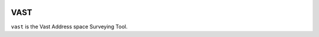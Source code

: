 .. image:: https://travis-ci.org/mattboyer/vast.svg?branch=master
    :target: https://travis-ci.org/mattboyer/vast

.. image:: https://coveralls.io/repos/mattboyer/vast/badge.svg?branch=master
    :target: https://coveralls.io/r/mattboyer/vast

.. image:: https://landscape.io/github/mattboyer/vast/master/landscape.svg?style=flat
    :target: https://landscape.io/github/mattboyer/vast/master
    :alt: Code Health

VAST
====

``vast`` is the Vast Address space Surveying Tool.
